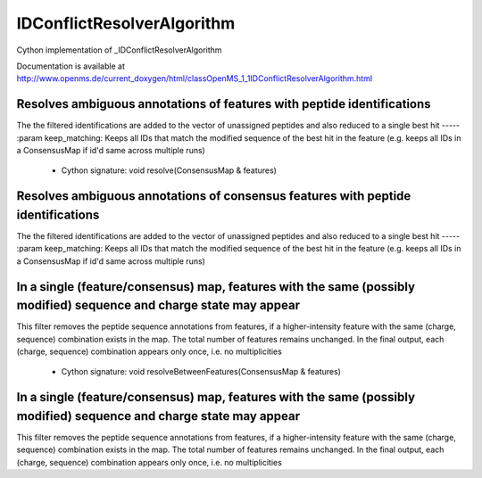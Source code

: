 IDConflictResolverAlgorithm
===========================

.. py:class:: IDConflictResolverAlgorithm


   Bases: :py:class:`object`


Cython implementation of _IDConflictResolverAlgorithm


Documentation is available at http://www.openms.de/current_doxygen/html/classOpenMS_1_1IDConflictResolverAlgorithm.html




.. py:method:: IDConflictResolverAlgorithm.resolve


         - Cython signature: void resolve(FeatureMap & features)


Resolves ambiguous annotations of features with peptide identifications
-----
The the filtered identifications are added to the vector of unassigned peptides
and also reduced to a single best hit
-----
:param keep_matching: Keeps all IDs that match the modified sequence of the best hit in the feature (e.g. keeps all IDs in a ConsensusMap if id'd same across multiple runs)
         - Cython signature: void resolve(ConsensusMap & features)


Resolves ambiguous annotations of consensus features with peptide identifications
-----
The the filtered identifications are added to the vector of unassigned peptides
and also reduced to a single best hit
-----
:param keep_matching: Keeps all IDs that match the modified sequence of the best hit in the feature (e.g. keeps all IDs in a ConsensusMap if id'd same across multiple runs)




.. py:method:: IDConflictResolverAlgorithm.resolveBetweenFeatures


         - Cython signature: void resolveBetweenFeatures(FeatureMap & features)


In a single (feature/consensus) map, features with the same (possibly modified) sequence and charge state may appear
-----
This filter removes the peptide sequence annotations from features, if a higher-intensity feature with the same (charge, sequence)
combination exists in the map. The total number of features remains unchanged. In the final output, each (charge, sequence) combination
appears only once, i.e. no multiplicities
         - Cython signature: void resolveBetweenFeatures(ConsensusMap & features)


In a single (feature/consensus) map, features with the same (possibly modified) sequence and charge state may appear
-----
This filter removes the peptide sequence annotations from features, if a higher-intensity feature with the same (charge, sequence)
combination exists in the map. The total number of features remains unchanged. In the final output, each (charge, sequence) combination
appears only once, i.e. no multiplicities




